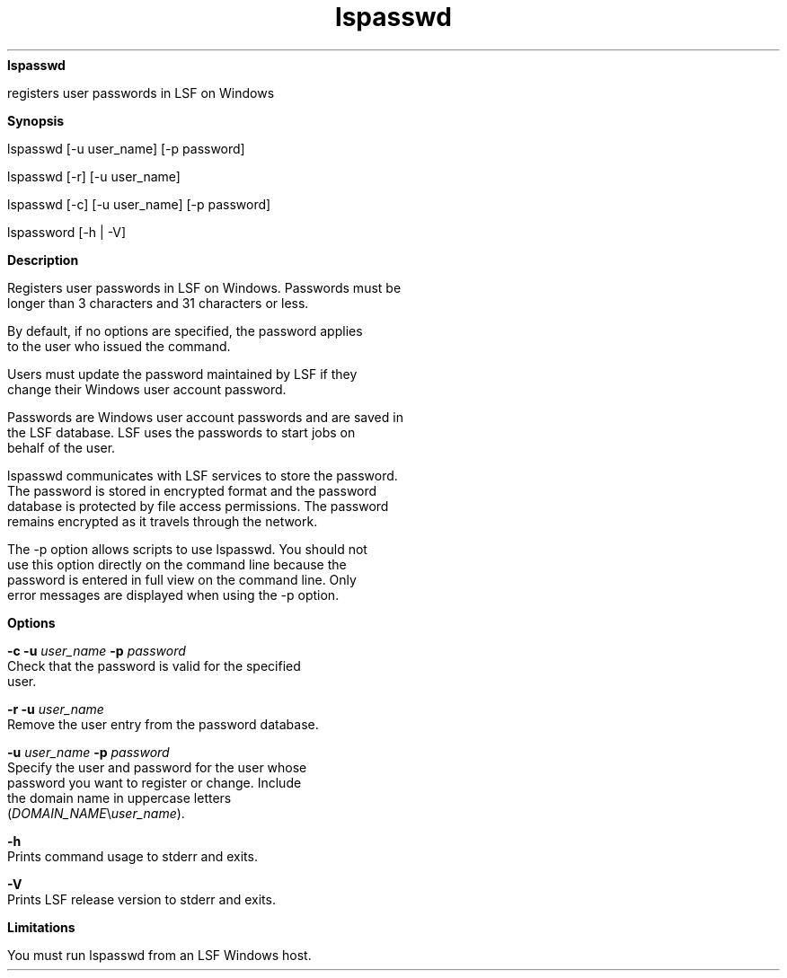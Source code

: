 
.ad l

.ll 72

.TH lspasswd 1 September 2009" "" "Platform LSF Version 7.0.6"
.nh
\fBlspasswd\fR
.sp 2
   registers user passwords in LSF on Windows
.sp 2

.sp 2 .SH "Synopsis"
\fBSynopsis\fR
.sp 2
lspasswd [-u user_name] [-p password]
.sp 2
lspasswd [-r] [-u user_name]
.sp 2
lspasswd [-c] [-u user_name] [-p password]
.sp 2
lspassword [-h | -V]
.sp 2 .SH "Description"
\fBDescription\fR
.sp 2
   Registers user passwords in LSF on Windows. Passwords must be
   longer than 3 characters and 31 characters or less.
.sp 2
   By default, if no options are specified, the password applies
   to the user who issued the command.
.sp 2
   Users must update the password maintained by LSF if they
   change their Windows user account password.
.sp 2
   Passwords are Windows user account passwords and are saved in
   the LSF database. LSF uses the passwords to start jobs on
   behalf of the user.
.sp 2
   lspasswd communicates with LSF services to store the password.
   The password is stored in encrypted format and the password
   database is protected by file access permissions. The password
   remains encrypted as it travels through the network.
.sp 2
   The -p option allows scripts to use lspasswd. You should not
   use this option directly on the command line because the
   password is entered in full view on the command line. Only
   error messages are displayed when using the -p option.
.sp 2 .SH "Options"
\fBOptions\fR
.sp 2
   \fB-c -u \fIuser_name\fB -p \fIpassword\fB\fR
.br
               Check that the password is valid for the specified
               user.
.sp 2
   \fB-r -u \fIuser_name\fB\fR
.br
               Remove the user entry from the password database.
.sp 2
   \fB-u \fIuser_name\fB -p \fIpassword\fB\fR
.br
               Specify the user and password for the user whose
               password you want to register or change. Include
               the domain name in uppercase letters
               (\fIDOMAIN_NAME\fR\\\fIuser_name\fR).
.sp 2
   \fB-h \fR
.br
               Prints command usage to stderr and exits.
.sp 2
   \fB-V \fR
.br
               Prints LSF release version to stderr and exits.
.sp 2 .SH "Limitations"
\fBLimitations\fR
.sp 2
   You must run lspasswd from an LSF Windows host.
.sp 2
